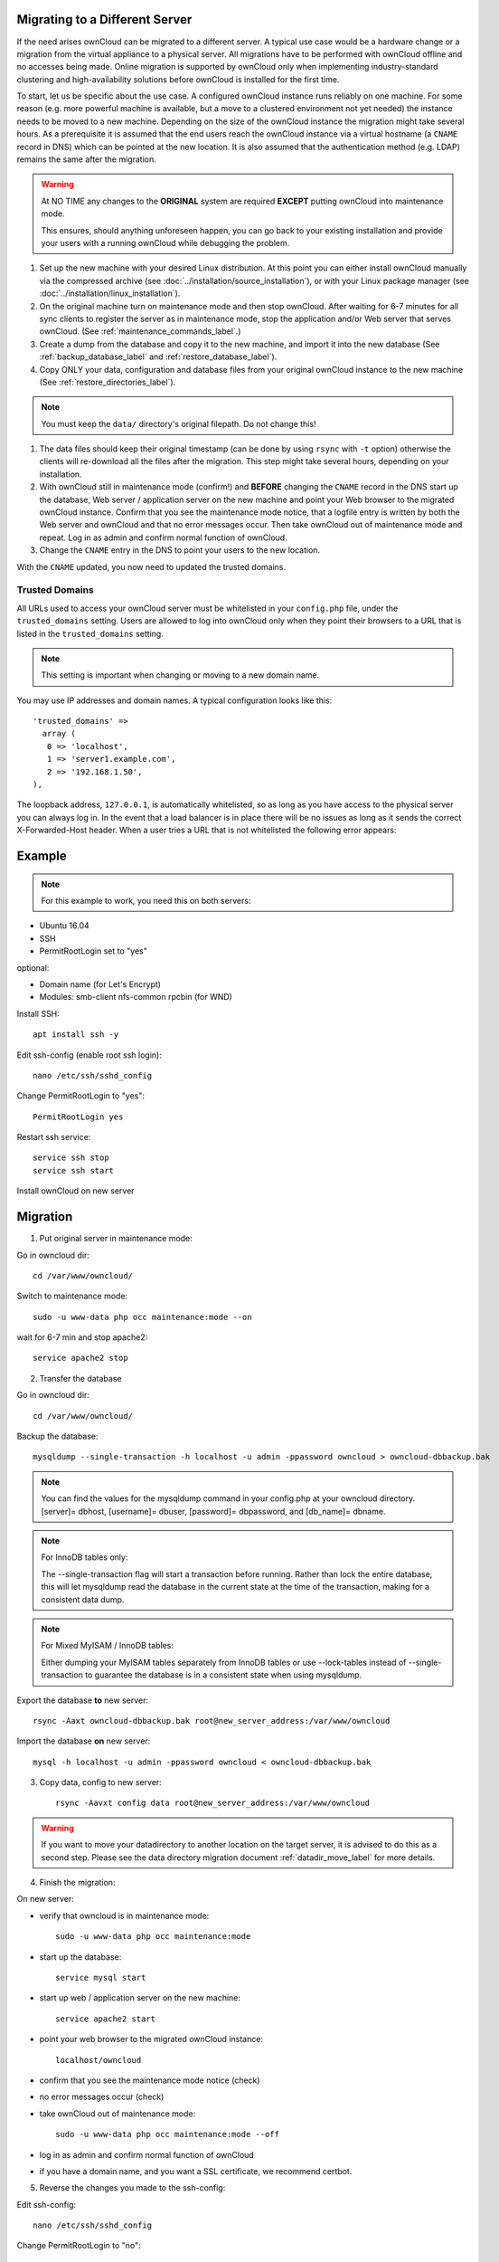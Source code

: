 ===============================
Migrating to a Different Server
===============================

If the need arises ownCloud can be migrated to a different server. A typical use case would be a hardware change or a migration from the virtual appliance to a physical server. All migrations have to be performed with ownCloud offline and no accesses being made. Online migration is supported by ownCloud only when implementing industry-standard clustering and high-availability solutions before ownCloud is installed for the first time.

To start, let us be specific about the use case. A configured ownCloud instance runs reliably on one machine. For some reason (e.g. more powerful machine is available, but a move to a clustered environment not yet needed) the instance needs to be moved to a new machine. Depending on the size of the ownCloud instance the migration might take several hours. As a prerequisite it is assumed that the end users reach the ownCloud instance via a virtual hostname (a ``CNAME`` record in DNS) which can be pointed at the new location. It is also assumed that the authentication method (e.g. LDAP) remains the same after the migration.

.. warning:: At NO TIME any changes to the **ORIGINAL** system are required
    **EXCEPT** putting ownCloud into maintenance mode.

    This ensures, should anything unforeseen happen, you can go
    back to your existing installation and provide your users
    with a running ownCloud while debugging the problem.

#.  Set up the new machine with your desired Linux distribution. At this point you can either install ownCloud manually via the compressed archive (see :doc:`../installation/source_installation`), or with your Linux package manager (see :doc:`../installation/linux_installation`).

#.  On the original machine turn on maintenance mode and then stop ownCloud. After waiting for 6-7 minutes for all sync clients to register the server as in maintenance mode, stop the application and/or Web server that serves ownCloud. (See :ref:`maintenance_commands_label`.)

#.  Create a dump from the database and copy it to the new machine, and import it into the new database (See :ref:`backup_database_label` and :ref:`restore_database_label`).

#.  Copy ONLY your data, configuration and database files from your original ownCloud instance to the new machine (See :ref:`restore_directories_label`). 

.. note:: You must keep the ``data/`` directory's original filepath. Do not change this!

#. The data files should keep their original timestamp (can be done by using ``rsync`` with ``-t`` option) otherwise the clients will re-download all the files after the migration. This step might take several hours, depending on your installation.

#.  With ownCloud still in maintenance mode (confirm!) and **BEFORE** changing the ``CNAME`` record in the DNS start up the database, Web server / application server on the new machine and point your Web browser to the migrated ownCloud instance. Confirm that you see the maintenance mode notice, that a logfile entry is written by both the Web server and ownCloud and that no error messages occur. Then take ownCloud out of maintenance mode and repeat. Log in as admin and confirm normal function of ownCloud.

#.  Change the ``CNAME`` entry in the DNS to point your users to the new
    location.
    
With the ``CNAME`` updated, you now need to updated the trusted domains.
    
.. _trusted_domains_label: 

Trusted Domains
---------------

All URLs used to access your ownCloud server must be whitelisted in your 
``config.php`` file, under the ``trusted_domains`` setting. 
Users are allowed to log into ownCloud only when they point their browsers to a URL that is listed in the ``trusted_domains`` setting. 

.. note:: 
   This setting is important when changing or moving to a new domain name.

You may use IP addresses and domain names. 
A typical configuration looks like this::

 'trusted_domains' => 
   array (
    0 => 'localhost', 
    1 => 'server1.example.com', 
    2 => '192.168.1.50',
 ),

The loopback address, ``127.0.0.1``, is automatically whitelisted, so as long as you have access to the physical server you can always log in. 
In the event that a load balancer is in place there will be no issues as long as it sends the correct X-Forwarded-Host header. 
When a user tries a URL that is not whitelisted the following error appears:

.. figure:: ../installation/images/install-wizard-a4.png
   :scale: 75%
   :alt: Error message when URL is not whitelisted

=======
Example
=======

.. note:: For this example to work, you need this on both servers:

* Ubuntu 16.04
* SSH
* PermitRootLogin set to "yes"

optional:

* Domain name (for Let's Encrypt)
* Modules: smb-client nfs-common rpcbin (for WND)


Install SSH::

   apt install ssh -y

Edit ssh-config (enable root ssh login)::

   nano /etc/ssh/sshd_config

Change PermitRootLogin to "yes"::

   PermitRootLogin yes
   
Restart ssh service::

   service ssh stop
   service ssh start

Install ownCloud on new server

=========
Migration
=========

1. Put original server in maintenance mode:

Go in owncloud dir::

      cd /var/www/owncloud/

Switch to maintenance mode::

      sudo -u www-data php occ maintenance:mode --on

wait for 6-7 min and stop apache2::

   service apache2 stop

2. Transfer the database

Go in owncloud dir::

      cd /var/www/owncloud/

Backup the database::

   mysqldump --single-transaction -h localhost -u admin -ppassword owncloud > owncloud-dbbackup.bak

.. note:: You can find the values for the mysqldump command in your config.php at your owncloud directory.
   [server]= dbhost, [username]= dbuser, [password]= dbpassword, and [db_name]= dbname.

.. note:: For InnoDB tables only:
   
   The --single-transaction flag will start a transaction before running. Rather than lock the entire database, this will let mysqldump read the database in the current state at the time of the transaction, making for a consistent data dump.

.. note:: For Mixed MyISAM / InnoDB tables:
   
   Either dumping your MyISAM tables separately from InnoDB tables or use --lock-tables instead of --single-transaction to guarantee the database is in a consistent state when using mysqldump.

Export the database **to** new server::

   rsync -Aaxt owncloud-dbbackup.bak root@new_server_address:/var/www/owncloud 

Import the database **on** new server::

   mysql -h localhost -u admin -ppassword owncloud < owncloud-dbbackup.bak

3. Copy data, config to new server::

      rsync -Aavxt config data root@new_server_address:/var/www/owncloud 

.. warning:: If you want to move your datadirectory to another location on the target server, it is advised to do this as a second step. Please see the data directory migration document :ref:`datadir_move_label` for more details.

4. Finish the migration:

On new server:

- verify that owncloud is in maintenance mode::

    sudo -u www-data php occ maintenance:mode

- start up the database::

    service mysql start

- start up web / application server on the new machine::

   service apache2 start

- point your web browser to the migrated ownCloud instance::

   localhost/owncloud

- confirm that you see the maintenance mode notice (check)

- no error messages occur (check)

- take ownCloud out of maintenance mode::

   sudo -u www-data php occ maintenance:mode --off

- log in as admin and confirm normal function of ownCloud

- if you have a domain name, and you want a SSL certificate, we recommend certbot.

5. Reverse the changes you made to the ssh-config:

Edit ssh-config::

   nano /etc/ssh/sshd_config

Change PermitRootLogin to "no"::

   PermitRootLogin no

Restart ssh service::

   service ssh stop
   service ssh start

6.
Change the CNAME entry in the DNS to point your users to the new location.

.. note:: If you have not only migrated phyiscally from server to server but also use a new domain name to access your instance, you need to update (add the new domain) the Trusted Domain setting in config.php at the target server.
